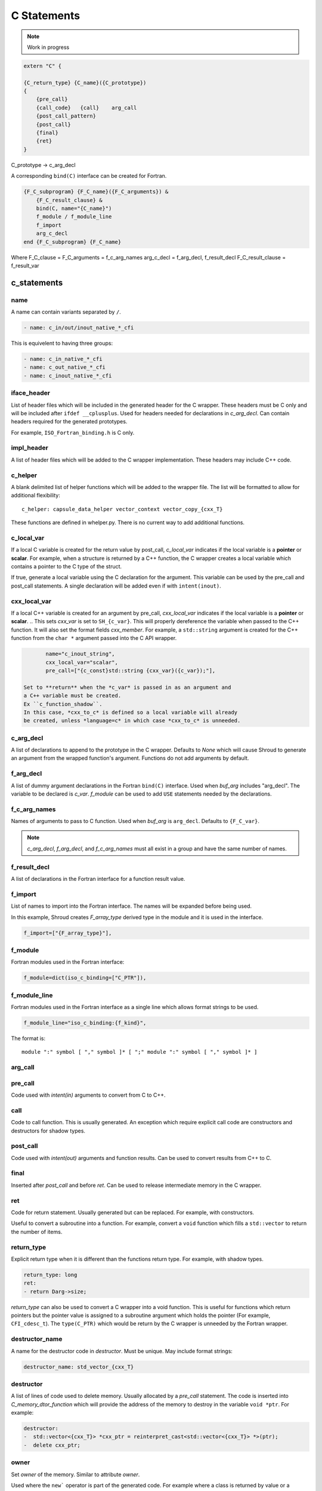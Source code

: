 .. Copyright (c) 2017-2022, Lawrence Livermore National Security, LLC and
   other Shroud Project Developers.
   See the top-level COPYRIGHT file for details.

   SPDX-License-Identifier: (BSD-3-Clause)

C Statements
============

.. note:: Work in progress


.. code-block:: text

    extern "C" {

    {C_return_type} {C_name}({C_prototype})
    {
        {pre_call}
        {call_code}   {call}    arg_call
        {post_call_pattern}
        {post_call}
        {final}
        {ret}
    }

C_prototype -> c_arg_decl

A corresponding ``bind(C)`` interface can be created for Fortran.
    
.. code-block:: text

    {F_C_subprogram} {F_C_name}({F_C_arguments}) &
        {F_C_result_clause} &
        bind(C, name="{C_name}")
        f_module / f_module_line
        f_import
        arg_c_decl
    end {F_C_subprogram} {F_C_name}

Where
F_C_clause =
F_C_arguments     = f_c_arg_names
arg_c_decl        = f_arg_decl, f_result_decl
F_C_result_clause = f_result_var
    
c_statements
------------

..        name="c_default",

name
^^^^

A name can contain variants separated by ``/``.

.. code-block:: yaml

    - name: c_in/out/inout_native_*_cfi

This is equivelent to having three groups:
    
.. code-block:: yaml

    - name: c_in_native_*_cfi
    - name: c_out_native_*_cfi
    - name: c_inout_native_*_cfi


iface_header
^^^^^^^^^^^^

List of header files which will be included in the generated header
for the C wrapper.  These headers must be C only and will be
included after ``ifdef __cplusplus``.
Used for headers needed for declarations in *c_arg_decl*.
Can contain headers required for the generated prototypes.

For example, ``ISO_Fortran_binding.h`` is C only.

.. The Cray ftn compiler requires extern "C".

.. note that typemaps will also add c_headers.

impl_header
^^^^^^^^^^^

A list of header files which will be added to the C
wrapper implementation.
These headers may include C++ code.

.. listed in fc_statements as *c_impl_header* and *cxx_impl_header*

c_helper
^^^^^^^^

A blank delimited list of helper functions which will be added to the wrapper file.
The list will be formatted to allow for additional flexibility::

    c_helper: capsule_data_helper vector_context vector_copy_{cxx_T}

These functions are defined in whelper.py.
There is no current way to add additional functions.


c_local_var
^^^^^^^^^^^

If a local C variable is created for the return value by post_call, *c_local_var*
indicates if the local variable is a **pointer** or **scalar**.
For example, when a structure is returned by a C++ function, the C wrapper creates
a local variable which contains a pointer to the C type of the struct.





If true, generate a local variable using the C declaration for the argument.
This variable can be used by the pre_call and post_call statements.
A single declaration will be added even if with ``intent(inout)``.

cxx_local_var
^^^^^^^^^^^^^

If a local C++ variable is created for an argument by pre_call,
*cxx_local_var*
indicates if the local variable is a **pointer** or **scalar**.
.. This sets *cxx_var* is set to ``SH_{c_var}``.
This will properly dereference the variable when passed to the
C++ function.
It will also set the format fields *cxx_member*.
For example, a ``std::string`` argument is created for the C++ function
from the ``char *`` argument passed into the C API wrapper.

.. code-block:: yaml

        name="c_inout_string",
        cxx_local_var="scalar",
        pre_call=["{c_const}std::string {cxx_var}({c_var});"],

 Set to **return** when the *c_var* is passed in as an argument and
 a C++ variable must be created.
 Ex ``c_function_shadow``.
 In this case, *cxx_to_c* is defined so a local variable will already
 be created, unless *language=c* in which case *cxx_to_c* is unneeded.

c_arg_decl
^^^^^^^^^^

A list of declarations to append to the prototype in the C wrapper.
Defaults to *None* which will cause Shroud to generate an argument from
the wrapped function's argument.
Functions do not add arguments by default.

f_arg_decl
^^^^^^^^^^

A list of dummy argument declarations in the Fortran ``bind(C)``
interface. Used when *buf_arg* includes "arg_decl".  The variable to be
declared is *c_var*.  *f_module* can be used to add ``USE`` statements
needed by the declarations.

.. c_var  c_f_dimension

f_c_arg_names
^^^^^^^^^^^^^

Names of arguments to pass to C function.
Used when *buf_arg* is ``arg_decl``.
Defaults to ``{F_C_var}``.

.. note:: *c_arg_decl*, *f_arg_decl*, and *f_c_arg_names* must all
          exist in a group and have the same number of names.

f_result_decl
^^^^^^^^^^^^^

A list of declarations in the Fortran interface for a function result value.

.. c_var is set to fmt.F_result

f_import
^^^^^^^^

List of names to import into the Fortran interface.
The names will be expanded before being used.

In this example, Shroud creates *F_array_type* derived type in the
module and it is used in the interface.

.. code-block:: yaml

        f_import=["{F_array_type}"],
                

f_module
^^^^^^^^

Fortran modules used in the Fortran interface:

.. code-block:: yaml

        f_module=dict(iso_c_binding=["C_PTR"]),

f_module_line
^^^^^^^^^^^^^

Fortran modules used in the Fortran interface as a single line
which allows format strings to be used.

.. code-block:: yaml

        f_module_line="iso_c_binding:{f_kind}",

The format is::

     module ":" symbol [ "," symbol ]* [ ";" module ":" symbol [ "," symbol ]* ]


arg_call
^^^^^^^^

pre_call
^^^^^^^^

Code used with *intent(in)* arguments to convert from C to C++.

.. the typemap.c_to_cxx field will not be used.

.. * **C_call_code** code used to call the function.
   Constructor and destructor will use ``new`` and ``delete``.

.. * **C_post_call_pattern** code from the *C_error_pattern*.
   Can be used to deal with error values.


call
^^^^

Code to call function.  This is usually generated.
An exception which require explicit call code are constructors
and destructors for shadow types.

.. sets need_wrapper

post_call
^^^^^^^^^

Code used with *intent(out)* arguments and function results.
Can be used to convert results from C++ to C.

final
^^^^^

Inserted after *post_call* and before *ret*.
Can be used to release intermediate memory in the C wrapper.

.. evaluated in context of fmt_result
       
ret
^^^

Code for return statement.
Usually generated but can be replaced.
For example, with constructors.

Useful to convert a subroutine into a function.
For example, convert a ``void`` function which fills a ``std::vector``
to return the number of items.

.. return is a reserved word so it's not possible to do dict(return=[])

return_type
^^^^^^^^^^^

Explicit return type when it is different than the
functions return type.
For example, with shadow types.

.. code-block:: yaml

      return_type: long
      ret:
      - return Darg->size;

.. from vectors.yaml

*return_type* can also be used to convert a C wrapper into a void
function.  This is useful for functions which return pointers but the
pointer value is assigned to a subroutine argument which holds the
pointer (For example, ``CFI_cdesc_t``).  The ``type(C_PTR)`` which
would be return by the C wrapper is unneeded by the Fortran wrapper.
   
 
destructor_name
^^^^^^^^^^^^^^^

A name for the destructor code in *destructor*.
Must be unique.  May include format strings:

.. code-block:: yaml

    destructor_name: std_vector_{cxx_T}

destructor
^^^^^^^^^^

A list of lines of code used to delete memory. Usually allocated by a *pre_call*
statement.  The code is inserted into *C_memory_dtor_function* which will provide
the address of the memory to destroy in the variable ``void *ptr``.
For example:

.. code-block:: yaml

    destructor:
    -  std::vector<{cxx_T}> *cxx_ptr = reinterpret_cast<std::vector<{cxx_T}> *>(ptr);
    -  delete cxx_ptr;

owner
^^^^^

Set *owner* of the memory.
Similar to attribute *owner*.

.. XXX example in c_function_shadow_scalar

Used where the ``new``` operator is part of the generated code.
For example where a class is returned by value or a constructor.
The C wrapper
must explicitly allocate a class instance which will hold the value
from the C++ library function.  The Fortran shadow class must keep
this copy until the shadow class is deleted.

Defaults to *library*.

temps
^^^^^

A list of suffixes for temporary variable names.

.. code-block:: yaml

    temps=["len"]

 Create variable names in the format dictionary using
 ``{fmt.c_temp}{rootname}_{name}``.
 For example, argument *foo* creates *SHT_foo_len*.

local
^^^^^

 Similar to *temps* but uses ``{fmt.C_local}{rootname}_{name}``.
 *temps* is intended for arguments and is typically used in a mixin
 group.  *local* is used by group to generate names for local
 variables.  This allows creating names without conflicting with
 *temps* from a *mixin* group.
 
